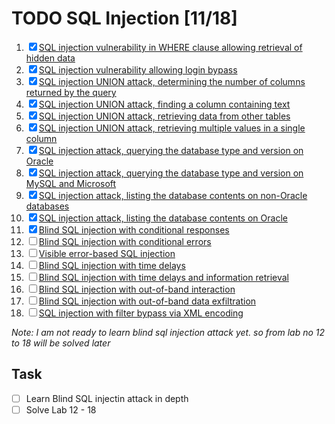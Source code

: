 * TODO SQL Injection [11/18]
1. [X]  [[./lab01.org][SQL injection vulnerability in WHERE clause allowing retrieval of hidden data]]
2. [X] [[./lab02.org][SQL injection vulnerability allowing login bypass]]
3. [X] [[./lab03.org][SQL injection UNION attack, determining the number of columns returned by the query]]
4. [X] [[./lab04.org][SQL injection UNION attack, finding a column containing text]]
5. [X] [[./lab05.org][SQL injection UNION attack, retrieving data from other tables]]
6. [X] [[./lab06.org][SQL injection UNION attack, retrieving multiple values in a single column]]
7. [X] [[./lab07.org][SQL injection attack, querying the database type and version on Oracle]]
8. [X] [[./lab08.org][SQL injection attack, querying the database type and version on MySQL and Microsoft]]
9. [X] [[./lab09.org][SQL injection attack, listing the database contents on non-Oracle databases]]
10. [X] [[./lab10.org][SQL injection attack, listing the database contents on Oracle]]
11. [X] [[./lab11.org][Blind SQL injection with conditional responses]]
12. [ ] [[./lab12.org][Blind SQL injection with conditional errors]]
13. [ ] [[./lab13.org][Visible error-based SQL injection]]
14. [ ] [[./lab14.org][Blind SQL injection with time delays]]
15. [ ] [[./lab15.org][Blind SQL injection with time delays and information retrieval]]
16. [ ] [[./lab16.org][Blind SQL injection with out-of-band interaction]]
17. [ ] [[./lab17.org][Blind SQL injection with out-of-band data exfiltration]]
18. [ ] [[./lab18.org][SQL injection with filter bypass via XML encoding]]

/Note: I am not ready to learn blind sql injection attack yet. so from lab no 12 to 18 will be solved later/

** Task
- [ ] Learn Blind SQL injectin attack in depth
- [ ] Solve Lab 12 - 18

